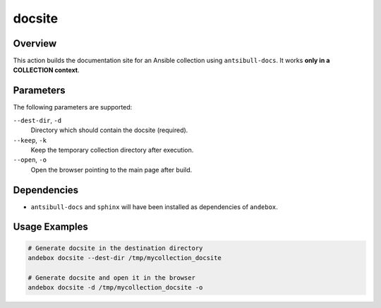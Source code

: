 docsite
=======

Overview
--------
This action builds the documentation site for an Ansible collection using ``antsibull-docs``.
It works **only in a COLLECTION context**.

Parameters
----------
The following parameters are supported:

``--dest-dir``, ``-d``
    Directory which should contain the docsite (required).

``--keep``, ``-k``
    Keep the temporary collection directory after execution.

``--open``, ``-o``
    Open the browser pointing to the main page after build.

Dependencies
------------
- ``antsibull-docs`` and ``sphinx`` will have been installed as dependencies of ``andebox``.

Usage Examples
--------------
.. code-block:: shell

   # Generate docsite in the destination directory
   andebox docsite --dest-dir /tmp/mycollection_docsite

   # Generate docsite and open it in the browser
   andebox docsite -d /tmp/mycollection_docsite -o
